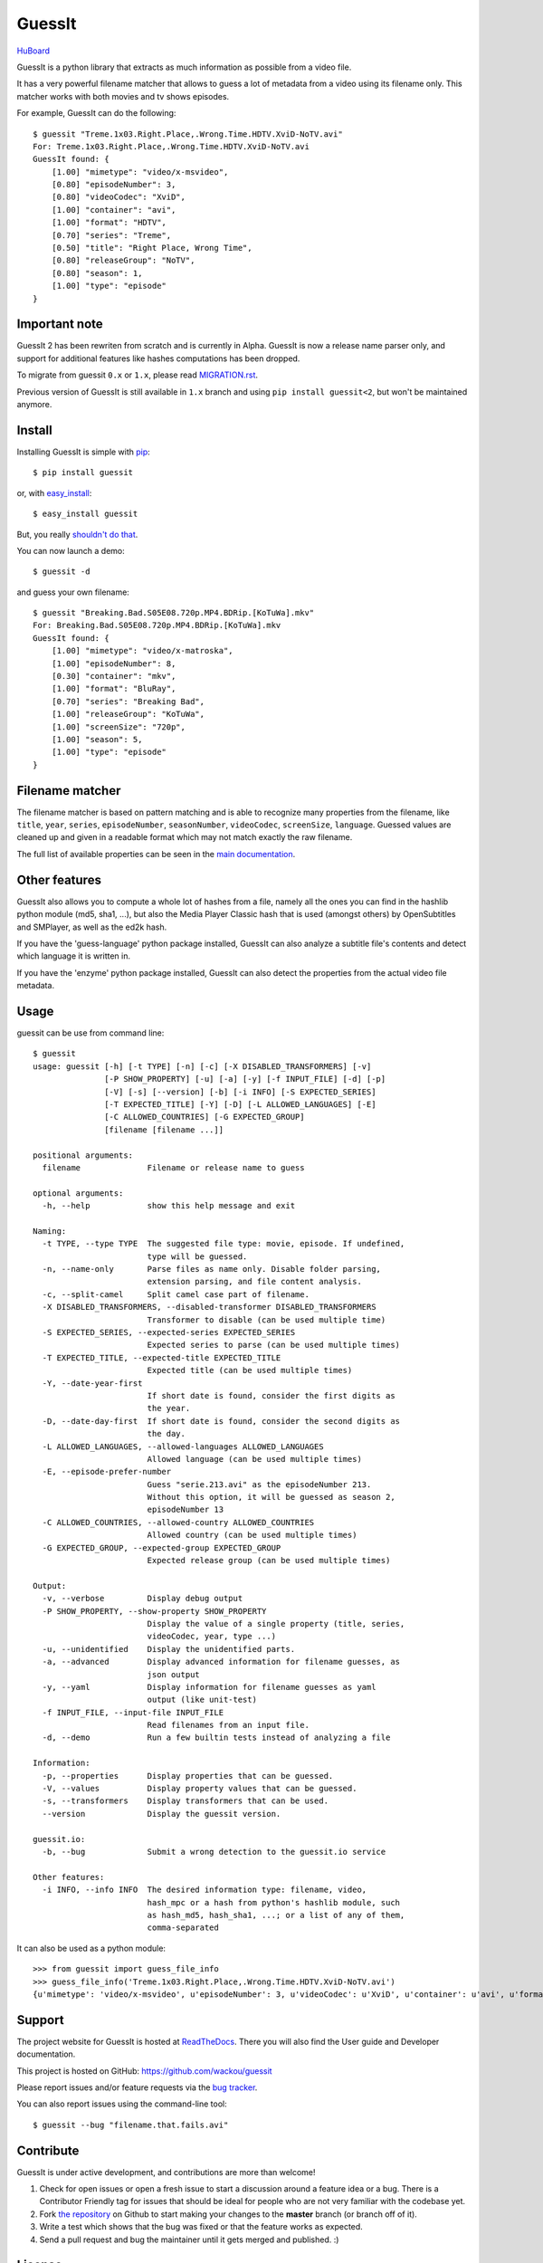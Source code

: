 GuessIt
=======

.. image:: http://img.shields.io/pypi/v/guessit.svg
    :target: https://pypi.python.org/pypi/guessit
    :alt: Latest Version

.. image:: http://img.shields.io/badge/license-LGPLv3-blue.svg
    :target: https://pypi.python.org/pypi/guessit
    :alt: License

.. image:: http://img.shields.io/travis/wackou/guessit/1.x.svg
    :target: https://travis-ci.org/wackou/guessit
    :alt: Build Status

.. image:: http://img.shields.io/coveralls/wackou/guessit/1.x.svg
    :target: https://coveralls.io/github/wackou/guessit?branch=1.x
    :alt: Coveralls

`HuBoard <https://huboard.com/wackou/guessit>`_


GuessIt is a python library that extracts as much information as
possible from a video file.

It has a very powerful filename matcher that allows to guess a lot of
metadata from a video using its filename only. This matcher works with
both movies and tv shows episodes.

For example, GuessIt can do the following::

    $ guessit "Treme.1x03.Right.Place,.Wrong.Time.HDTV.XviD-NoTV.avi"
    For: Treme.1x03.Right.Place,.Wrong.Time.HDTV.XviD-NoTV.avi
    GuessIt found: {
        [1.00] "mimetype": "video/x-msvideo",
        [0.80] "episodeNumber": 3,
        [0.80] "videoCodec": "XviD",
        [1.00] "container": "avi",
        [1.00] "format": "HDTV",
        [0.70] "series": "Treme",
        [0.50] "title": "Right Place, Wrong Time",
        [0.80] "releaseGroup": "NoTV",
        [0.80] "season": 1,
        [1.00] "type": "episode"
    }

Important note
--------------
GuessIt 2 has been rewriten from scratch and is currently in Alpha. GuessIt is now a release name parser only, and
support for additional features like hashes computations has been dropped.

To migrate from guessit ``0.x`` or ``1.x``, please read
`MIGRATION.rst <https://github.com/wackou/guessit/blob/2.x/MIGRATION.rst>`_.

Previous version of GuessIt is still available in ``1.x`` branch and using ``pip install guessit<2``, but won't be
maintained anymore.


Install
-------

Installing GuessIt is simple with `pip <http://www.pip-installer.org/>`_::

    $ pip install guessit

or, with `easy_install <http://pypi.python.org/pypi/setuptools>`_::

    $ easy_install guessit

But, you really `shouldn't do that <http://stackoverflow.com/questions/3220404/why-use-pip-over-easy-install>`_.

You can now launch a demo::

    $ guessit -d

and guess your own filename::

    $ guessit "Breaking.Bad.S05E08.720p.MP4.BDRip.[KoTuWa].mkv"
    For: Breaking.Bad.S05E08.720p.MP4.BDRip.[KoTuWa].mkv
    GuessIt found: {
        [1.00] "mimetype": "video/x-matroska",
        [1.00] "episodeNumber": 8,
        [0.30] "container": "mkv",
        [1.00] "format": "BluRay",
        [0.70] "series": "Breaking Bad",
        [1.00] "releaseGroup": "KoTuWa",
        [1.00] "screenSize": "720p",
        [1.00] "season": 5,
        [1.00] "type": "episode"
    }



Filename matcher
----------------

The filename matcher is based on pattern matching and is able to recognize many properties from the filename,
like ``title``, ``year``, ``series``, ``episodeNumber``, ``seasonNumber``,
``videoCodec``, ``screenSize``, ``language``. Guessed values are cleaned up and given in a readable format
which may not match exactly the raw filename.

The full list of available properties can be seen in the
`main documentation <http://guessit.readthedocs.org/en/latest/user/properties.html>`_.


Other features
--------------

GuessIt also allows you to compute a whole lot of hashes from a file,
namely all the ones you can find in the hashlib python module (md5,
sha1, ...), but also the Media Player Classic hash that is used (amongst
others) by OpenSubtitles and SMPlayer, as well as the ed2k hash.

If you have the 'guess-language' python package installed, GuessIt can also
analyze a subtitle file's contents and detect which language it is written in.

If you have the 'enzyme' python package installed, GuessIt can also detect the
properties from the actual video file metadata.


Usage
-----

guessit can be use from command line::

    $ guessit
    usage: guessit [-h] [-t TYPE] [-n] [-c] [-X DISABLED_TRANSFORMERS] [-v]
                   [-P SHOW_PROPERTY] [-u] [-a] [-y] [-f INPUT_FILE] [-d] [-p]
                   [-V] [-s] [--version] [-b] [-i INFO] [-S EXPECTED_SERIES]
                   [-T EXPECTED_TITLE] [-Y] [-D] [-L ALLOWED_LANGUAGES] [-E]
                   [-C ALLOWED_COUNTRIES] [-G EXPECTED_GROUP]
                   [filename [filename ...]]

    positional arguments:
      filename              Filename or release name to guess

    optional arguments:
      -h, --help            show this help message and exit

    Naming:
      -t TYPE, --type TYPE  The suggested file type: movie, episode. If undefined,
                            type will be guessed.
      -n, --name-only       Parse files as name only. Disable folder parsing,
                            extension parsing, and file content analysis.
      -c, --split-camel     Split camel case part of filename.
      -X DISABLED_TRANSFORMERS, --disabled-transformer DISABLED_TRANSFORMERS
                            Transformer to disable (can be used multiple time)
      -S EXPECTED_SERIES, --expected-series EXPECTED_SERIES
                            Expected series to parse (can be used multiple times)
      -T EXPECTED_TITLE, --expected-title EXPECTED_TITLE
                            Expected title (can be used multiple times)
      -Y, --date-year-first
                            If short date is found, consider the first digits as
                            the year.
      -D, --date-day-first  If short date is found, consider the second digits as
                            the day.
      -L ALLOWED_LANGUAGES, --allowed-languages ALLOWED_LANGUAGES
                            Allowed language (can be used multiple times)
      -E, --episode-prefer-number
                            Guess "serie.213.avi" as the episodeNumber 213.
                            Without this option, it will be guessed as season 2,
                            episodeNumber 13
      -C ALLOWED_COUNTRIES, --allowed-country ALLOWED_COUNTRIES
                            Allowed country (can be used multiple times)
      -G EXPECTED_GROUP, --expected-group EXPECTED_GROUP
                            Expected release group (can be used multiple times)

    Output:
      -v, --verbose         Display debug output
      -P SHOW_PROPERTY, --show-property SHOW_PROPERTY
                            Display the value of a single property (title, series,
                            videoCodec, year, type ...)
      -u, --unidentified    Display the unidentified parts.
      -a, --advanced        Display advanced information for filename guesses, as
                            json output
      -y, --yaml            Display information for filename guesses as yaml
                            output (like unit-test)
      -f INPUT_FILE, --input-file INPUT_FILE
                            Read filenames from an input file.
      -d, --demo            Run a few builtin tests instead of analyzing a file

    Information:
      -p, --properties      Display properties that can be guessed.
      -V, --values          Display property values that can be guessed.
      -s, --transformers    Display transformers that can be used.
      --version             Display the guessit version.

    guessit.io:
      -b, --bug             Submit a wrong detection to the guessit.io service

    Other features:
      -i INFO, --info INFO  The desired information type: filename, video,
                            hash_mpc or a hash from python's hashlib module, such
                            as hash_md5, hash_sha1, ...; or a list of any of them,
                            comma-separated


It can also be used as a python module::

    >>> from guessit import guess_file_info
    >>> guess_file_info('Treme.1x03.Right.Place,.Wrong.Time.HDTV.XviD-NoTV.avi')
    {u'mimetype': 'video/x-msvideo', u'episodeNumber': 3, u'videoCodec': u'XviD', u'container': u'avi', u'format':     u'HDTV', u'series': u'Treme', u'title': u'Right Place, Wrong Time', u'releaseGroup': u'NoTV', u'season': 1, u'type': u'episode'}


Support
-------

The project website for GuessIt is hosted at `ReadTheDocs <http://guessit.readthedocs.org/>`_.
There you will also find the User guide and Developer documentation.

This project is hosted on GitHub: `<https://github.com/wackou/guessit>`_

Please report issues and/or feature requests via the `bug tracker <https://github.com/wackou/guessit/issues>`_.

You can also report issues using the command-line tool::

    $ guessit --bug "filename.that.fails.avi"


Contribute
----------

GuessIt is under active development, and contributions are more than welcome!

#. Check for open issues or open a fresh issue to start a discussion around a feature idea or a bug.
   There is a Contributor Friendly tag for issues that should be ideal for people who are not very
   familiar with the codebase yet.
#. Fork `the repository`_ on Github to start making your changes to the **master**
   branch (or branch off of it).
#. Write a test which shows that the bug was fixed or that the feature works as expected.
#. Send a pull request and bug the maintainer until it gets merged and published. :)

.. _the repository: https://github.com/wackou/guessit

License
-------

GuessIt is licensed under the `LGPLv3 license <http://www.gnu.org/licenses/lgpl.html>`_.
